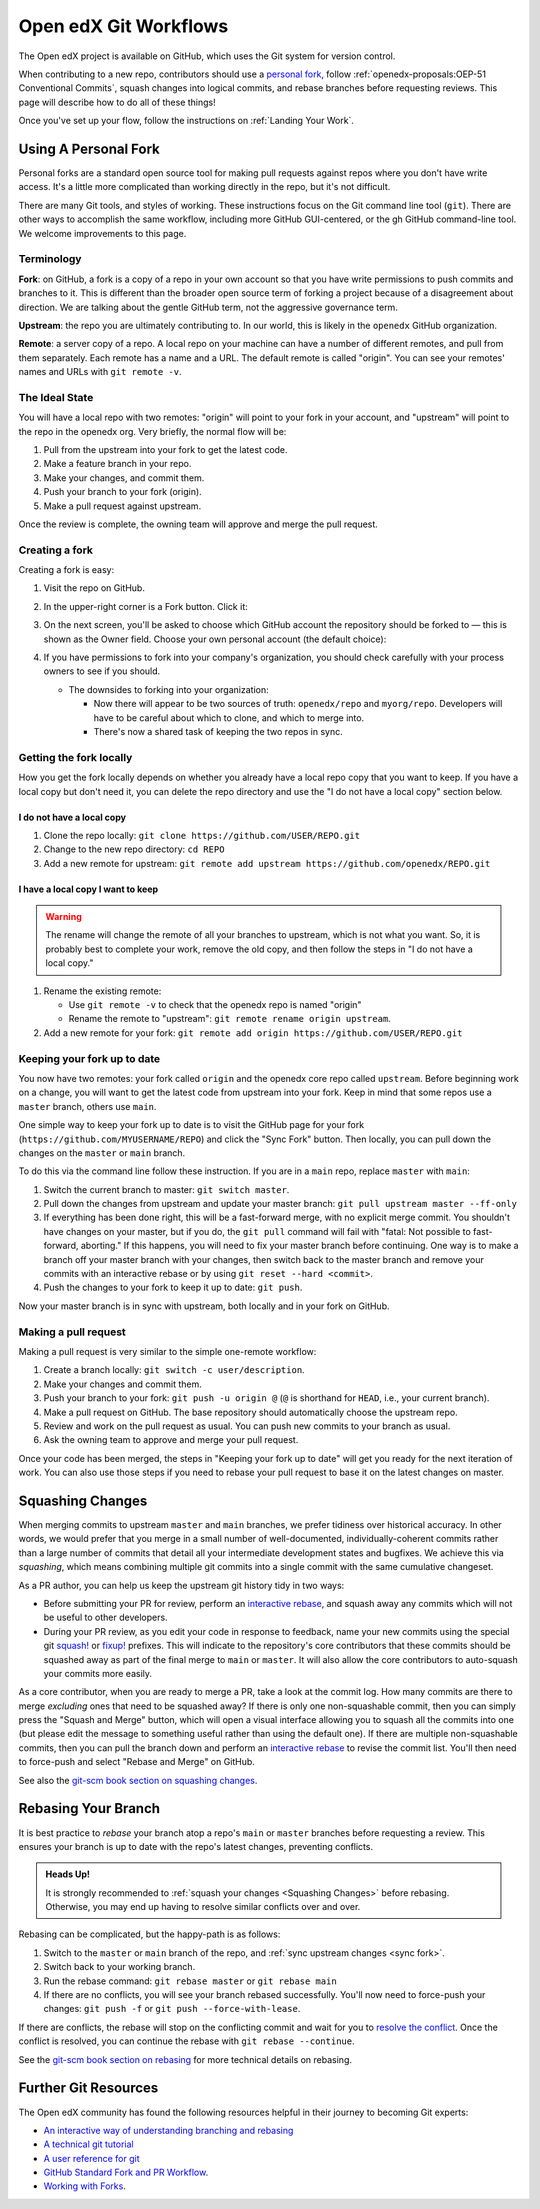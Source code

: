 .. _Git workflow:

Open edX Git Workflows
######################

The Open edX project is available on GitHub, which uses the Git system for version control.

When contributing to a new repo, contributors should use a `personal fork <Using
A Personal Fork>`_, follow
:ref:`openedx-proposals:OEP-51 Conventional Commits`, squash
changes into logical commits, and rebase branches before requesting reviews.
This page will describe how to do all of these things!

Once you've set up your flow, follow the instructions on :ref:`Landing Your Work`.

.. _Using A Personal Fork:

Using A Personal Fork
*********************

Personal forks are a standard open source tool for making pull requests against
repos where you don't have write access.  It's a little more complicated than
working directly in the repo, but it's not difficult.

There are many Git tools, and styles of working. These instructions focus on the
Git command line tool (``git``).  There are other ways to accomplish the same workflow,
including more GitHub GUI-centered, or the gh GitHub command-line tool. We
welcome improvements to this page.

Terminology
===========

**Fork**: on GitHub, a fork is a copy of a repo in your own account so
that you have write permissions to push commits and branches to it.  This is
different than the broader open source term of forking a project because of a
disagreement about direction.  We are talking about the gentle GitHub term, not
the aggressive governance term.

**Upstream**: the repo you are ultimately contributing to.  In our world, this is
likely in the ``openedx`` GitHub organization.

**Remote**: a server copy of a repo.  A local repo on your machine can have a number
of different remotes, and pull from them separately.  Each remote has a name and
a URL.  The default remote is called "origin". You can see your remotes' names
and URLs with ``git remote -v``.

The Ideal State 
================
You will have a local repo with two remotes: "origin" will point
to your fork in your account, and "upstream" will point to the repo in the
openedx org.  Very briefly, the normal flow will be:

#. Pull from the upstream into your fork to get the latest code.

#. Make a feature branch in your repo.

#. Make your changes, and commit them.

#. Push your branch to your fork (origin).

#. Make a pull request against upstream.

Once the review is complete, the owning team will approve and merge the pull
request.

Creating a fork
================

Creating a fork is easy:

#. Visit the repo on GitHub.

#. In the upper-right corner is a Fork button. Click it:

   .. image:: /_images/developers_references/gh_fork_button.png
       :alt: The "Fork" button at the top right of the screen

#. On the next screen, you'll be asked to choose which GitHub account the repository should be forked to — this is shown as the Owner field.
   Choose your own personal account (the default choice):

   .. image:: /_images/developers_references/gh_new_fork_screen.png
       :alt: The screen allowing you to pick which GitHub account to fork to

#. If you have permissions to fork into your company's organization, you should
   check carefully with your process owners to see if you should.

   * The downsides to forking into your organization:

     * Now there will appear to be two sources of truth: ``openedx/repo`` and
       ``myorg/repo``.  Developers will have to be careful about which to clone,
       and which to merge into.
     * There's now a shared task of keeping the two repos in sync.

Getting the fork locally
=========================

How you get the fork locally depends on whether you already have a local repo
copy that you want to keep.  If you have a local copy but don't need it, you can
delete the repo directory and use the "I do not have a local copy" section below.

I do not have a local copy
--------------------------

#. Clone the repo locally: ``git clone https://github.com/USER/REPO.git``

#. Change to the new repo directory: ``cd REPO``

#. Add a new remote for upstream: ``git remote add upstream https://github.com/openedx/REPO.git``

I have a local copy I want to keep
-------------------------------------

.. warning::

   The rename will change the remote of all your branches to upstream, which is
   not what you want. So, it is probably best to complete your work, remove
   the old copy, and then follow the steps in "I do not have a local copy."

#. Rename the existing remote:

   * Use ``git remote -v`` to check that the openedx repo is named "origin"
   * Rename the remote to "upstream": ``git remote rename origin upstream``.

#. Add a new remote for your fork: ``git remote add origin https://github.com/USER/REPO.git``

.. _sync fork:

Keeping your fork up to date
=============================

You now have two remotes: your fork called ``origin`` and the openedx core repo
called ``upstream``.  Before beginning work on a change, you will want to get the
latest code from upstream into your fork.  Keep in mind that some repos use a
``master`` branch, others use ``main``.

One simple way to keep your fork up to date is to visit the GitHub page for your
fork (``https://github.com/MYUSERNAME/REPO``) and click the "Sync Fork" button.
Then locally, you can pull down the changes on the ``master`` or ``main`` branch.

To do this via the command line follow these instruction. If you are in a ``main``
repo, replace ``master`` with ``main``:

#. Switch the current branch to master: ``git switch master``.

#. Pull down the changes from upstream and update your master branch: ``git pull upstream master --ff-only``

#. If everything has been done right, this will be a fast-forward merge, with no
   explicit merge commit.  You shouldn't have changes on your master, but if you
   do, the ``git pull`` command will fail with "fatal: Not possible to
   fast-forward, aborting."  If this happens, you will need to fix your master
   branch before continuing. One way is to make a branch off your master branch
   with your changes, then switch back to the master branch and remove your
   commits with an interactive rebase or by using ``git reset --hard <commit>``.

#. Push the changes to your fork to keep it up to date: ``git push``.

Now your master branch is in sync with upstream, both locally and in your fork
on GitHub.

Making a pull request
======================

Making a pull request is very similar to the simple one-remote workflow:

#. Create a branch locally: ``git switch -c user/description``.

#. Make your changes and commit them.

#. Push your branch to your fork: ``git push -u origin @`` (``@`` is shorthand for ``HEAD``, i.e., your current branch).

#. Make a pull request on GitHub.  The base repository should automatically
   choose the upstream repo.

#. Review and work on the pull request as usual.  You can push new commits to
   your branch as usual.

#. Ask the owning team to approve and merge your pull request.

Once your code has been merged, the steps in "Keeping your fork up to date" will
get you ready for the next iteration of work.  You can also use those steps if
you need to rebase your pull request to base it on the latest changes on master.

.. _Squashing Changes:

Squashing Changes
*****************

When merging commits to upstream ``master`` and ``main`` branches, we prefer
tidiness over historical accuracy. In other words, we would prefer that you
merge in a small number of well-documented, individually-coherent commits rather
than a large number of commits that detail all your intermediate development
states and bugfixes. We achieve this via *squashing*, which means combining
multiple git commits into a single commit with the same cumulative changeset.

As a PR author, you can help us keep the upstream git history tidy in two ways:

* Before submitting your PR for review, perform an `interactive rebase`_, and
  squash away any commits which will not be useful to other developers.
* During your PR review, as you edit your code in response to feedback, name
  your new commits using the special git `squash! <https://git-scm.com/docs/git-commit#Documentation/git-commit.txt-code--squashltcommitgtcode>`_ or `fixup! <https://git-scm.com/docs/git-commit#Documentation/git-commit.txt-code--fixupamendrewordltcommitgtcode>`_ prefixes. This will indicate to the
  repository's core contributors that these commits should be squashed away as
  part of the final merge to ``main`` or ``master``. It will also allow the core contributors to auto-squash your commits more easily.

As a core contributor, when you are ready to merge a PR, take a look at the
commit log. How many commits are there to merge *excluding* ones that need to be
squashed away? If there is only one non-squashable commit, then you can simply
press the "Squash and Merge" button, which will open a visual interface
allowing you to squash all the commits into one (but please edit the message to
something useful rather than using the default one). If there are multiple
non-squashable commits, then you can pull the branch down and perform an
`interactive rebase`_ to revise the commit list. You'll then need to force-push
and select "Rebase and Merge" on GitHub.

.. _interactive rebase: https://git-scm.com/book/en/v2/Git-Tools-Rewriting-History

See also the `git-scm book section on squashing changes
<https://git-scm.com/book/en/v2/Git-Tools-Rewriting-History#_squashing>`_.

.. _Rebasing:

Rebasing Your Branch
********************

It is best practice to *rebase* your branch atop a repo's ``main`` or ``master``
branches before requesting a review. This ensures your branch is up to date with
the repo's latest changes, preventing conflicts.

.. admonition:: Heads Up!

   It is strongly recommended to :ref:`squash your changes <Squashing Changes>`
   before rebasing. Otherwise, you may end up having to resolve similar
   conflicts over and over.

Rebasing can be complicated, but the happy-path is as follows:

#. Switch to the ``master`` or ``main`` branch of the repo, and :ref:`sync upstream changes <sync fork>`.

#. Switch back to your working branch.

#. Run the rebase command: ``git rebase master`` or ``git rebase main``

#. If there are no conflicts, you will see your branch rebased successfully. You'll now need to force-push your changes: ``git push -f`` or ``git push --force-with-lease``.

If there are conflicts, the rebase will stop on the conflicting commit and wait
for you to `resolve the conflict
<https://docs.github.com/en/get-started/using-git/resolving-merge-conflicts-after-a-git-rebase>`_.
Once the conflict is resolved, you can continue the rebase with ``git rebase
--continue``.

See the `git-scm book section on rebasing
<https://git-scm.com/book/en/v2/Git-Branching-Rebasing>`_ for more technical
details on rebasing.

Further Git Resources
**********************

The Open edX community has found the following resources helpful in their
journey to becoming Git experts:

* `An interactive way of understanding branching and rebasing <https://learngitbranching.js.org/>`_
* `A technical git tutorial <https://www.cduan.com/technical/git/>`_
* `A user reference for git <https://git-scm.com/book/en/v2>`_
* `GitHub Standard Fork and PR Workflow <https://gist.github.com/Chaser324/ce0505fbed06b947d962>`_.
* `Working with Forks <https://docs.github.com/en/pull-requests/collaborating-with-pull-requests/working-with-forks>`_.